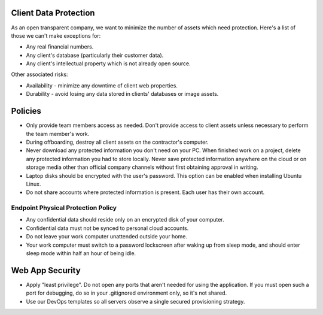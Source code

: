 Client Data Protection
======================

As an open transparent company, we want to minimize the number of assets
which need protection. Here's a list of those we can't make exceptions
for:

-  Any real financial numbers.
-  Any client's database (particularly their customer data).
-  Any client's intellectual property which is not already open source.

Other associated risks:

-  Availability - minimize any downtime of client web properties.
-  Durability - avoid losing any data stored in clients' databases or
   image assets.

Policies
========

-  Only provide team members access as needed. Don't provide access to
   client assets unless necessary to perform the team member's work.
-  During offboarding, destroy all client assets on the contractor's
   computer.
-  Never download any protected information you don't need on your PC.
   When finished work on a project, delete any protected information you
   had to store locally. Never save protected information anywhere on
   the cloud or on storage media other than official company channels
   without first obtaining approval in writing.
-  Laptop disks should be encrypted with the user's password. This
   option can be enabled when installing Ubuntu Linux.
-  Do not share accounts where protected information is present. Each
   user has their own account.

Endpoint Physical Protection Policy
-----------------------------------

-  Any confidential data should reside only on an encrypted disk of your
   computer.
-  Confidential data must not be synced to personal cloud accounts.
-  Do not leave your work computer unattended outside your home.
-  Your work computer must switch to a password lockscreen after waking
   up from sleep mode, and should enter sleep mode within half an hour
   of being idle.

Web App Security
================

-  Apply "least privilege". Do not open any ports that aren't needed for
   using the application. If you must open such a port for debugging, do
   so in your .gitignored environment only, so it's not shared.
-  Use our DevOps templates so all servers observe a single secured
   provisioning strategy.
